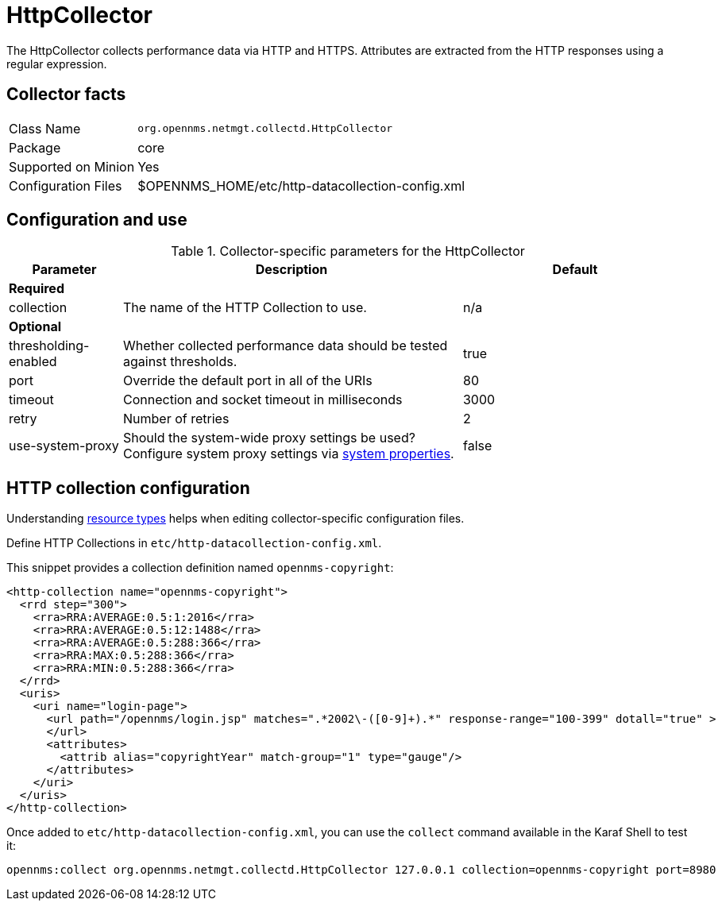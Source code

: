 
= HttpCollector

The HttpCollector collects performance data via HTTP and HTTPS.
Attributes are extracted from the HTTP responses using a regular expression.

== Collector facts

[options="autowidth"]
|===
| Class Name          | `org.opennms.netmgt.collectd.HttpCollector`
| Package             | core
| Supported on Minion | Yes
| Configuration Files | $OPENNMS_HOME/etc/http-datacollection-config.xml
|===

== Configuration and use

.Collector-specific parameters for the HttpCollector
[options="header"]
[cols="1,3,2"]
|===
| Parameter            | Description                                                                                | Default
3+| *Required*

| collection           | The name of the HTTP Collection to use.                                                    | n/a
3+| *Optional*

| thresholding-enabled | Whether collected performance data should be tested against thresholds.                    | true
| port                 | Override the default port in all of the URIs                                               | 80
| timeout              | Connection and socket timeout in milliseconds                                              | 3000
| retry                | Number of retries                                                                          | 2
| use-system-proxy     | Should the system-wide proxy settings be used? Configure system proxy settings
                           via <<operation:system-properties/introduction.adoc#system-properties, system properties>>. | false
|===

== HTTP collection configuration

Understanding xref:performance-data-collection/resource-types.adoc#resource-types[resource types] helps when editing collector-specific configuration files.

Define HTTP Collections in `etc/http-datacollection-config.xml`.

This snippet provides a collection definition named `opennms-copyright`:

[source, xml]
----
<http-collection name="opennms-copyright">
  <rrd step="300">
    <rra>RRA:AVERAGE:0.5:1:2016</rra>
    <rra>RRA:AVERAGE:0.5:12:1488</rra>
    <rra>RRA:AVERAGE:0.5:288:366</rra>
    <rra>RRA:MAX:0.5:288:366</rra>
    <rra>RRA:MIN:0.5:288:366</rra>
  </rrd>
  <uris>
    <uri name="login-page">
      <url path="/opennms/login.jsp" matches=".*2002\-([0-9]+).*" response-range="100-399" dotall="true" >
      </url>
      <attributes>
        <attrib alias="copyrightYear" match-group="1" type="gauge"/>
      </attributes>
    </uri>
  </uris>
</http-collection>
----

Once added to `etc/http-datacollection-config.xml`, you can use the `collect` command available in the Karaf Shell to test it:

[source]
----
opennms:collect org.opennms.netmgt.collectd.HttpCollector 127.0.0.1 collection=opennms-copyright port=8980
----
